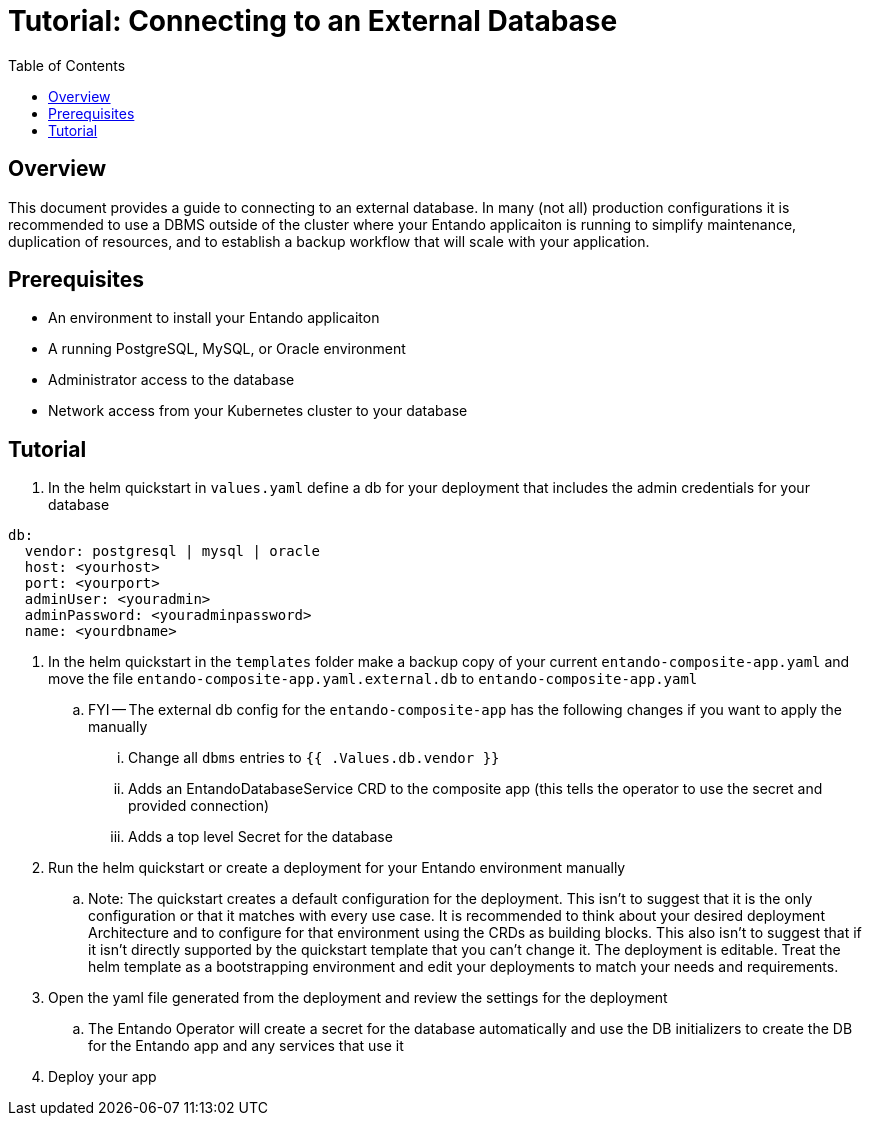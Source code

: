 = Tutorial: Connecting to an External Database
:toc:

== Overview
This document provides a guide to connecting to an external database. In many (not all) production configurations
it is recommended to use a DBMS outside of the cluster where your Entando applicaiton is running to simplify
maintenance, duplication of resources, and to establish a backup workflow that will scale with your application.

== Prerequisites
* An environment to install your Entando applicaiton
* A running PostgreSQL, MySQL, or Oracle environment
* Administrator access to the database
* Network access from your Kubernetes cluster to your database

== Tutorial

. In the helm quickstart in `values.yaml` define a db for your deployment that includes the admin credentials for your database

```
db:
  vendor: postgresql | mysql | oracle
  host: <yourhost>
  port: <yourport>
  adminUser: <youradmin>
  adminPassword: <youradminpassword>
  name: <yourdbname>
```

. In the helm quickstart in the `templates` folder make a backup copy of your current `entando-composite-app.yaml` and
move the file `entando-composite-app.yaml.external.db` to  `entando-composite-app.yaml`
.. FYI -- The external db config for the `entando-composite-app` has the following changes if you want to apply the manually
... Change all `dbms` entries to `{{ .Values.db.vendor }}`
... Adds an EntandoDatabaseService CRD to the composite app (this tells the operator to use the secret and provided connection)
... Adds a top level Secret for the database
. Run the helm quickstart or create a deployment for your Entando environment manually
.. Note: The quickstart creates a default configuration for the deployment. This isn't to suggest that it is the only
configuration or that it matches with every use case. It is recommended to think about your desired deployment Architecture
and to configure for that environment using the CRDs as building blocks. This also isn't to suggest that if it isn't directly supported by the quickstart template that you
can't change it. The deployment is editable. Treat the helm template as a bootstrapping environment and edit your deployments to match your needs and requirements.
. Open the yaml file generated from the deployment and review the settings for the deployment
.. The Entando Operator will create a secret for the database automatically and use the DB initializers to create the DB for the Entando app and any services that use it
. Deploy your app
